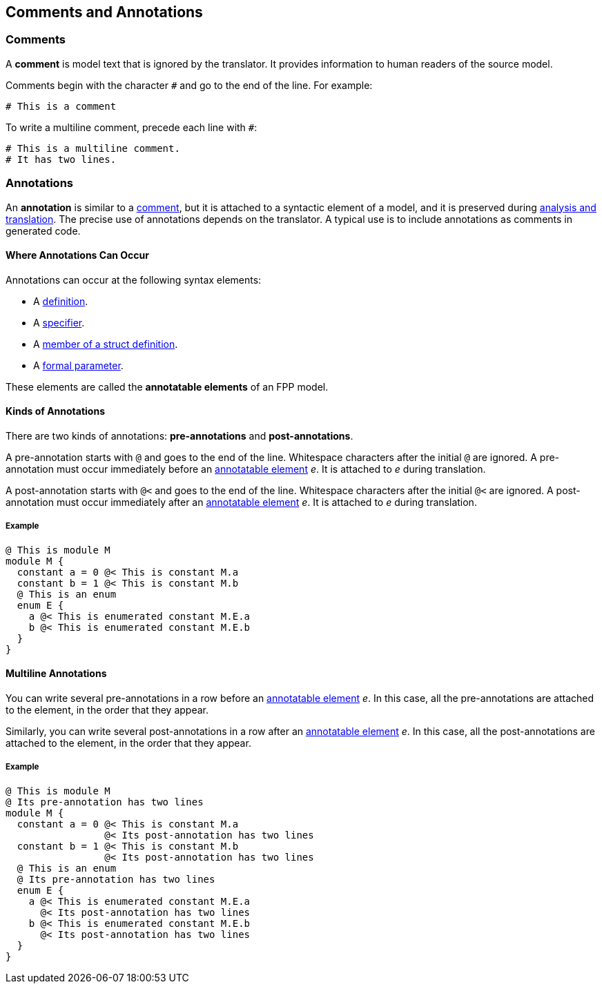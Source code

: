 == Comments and Annotations

=== Comments

A *comment* is model text that is ignored by the translator. It
provides information to human readers of the source model.

Comments begin with the character `#` and go to the end of the line. For
example:

[source,fpp]
----
# This is a comment
----

To write a multiline comment, precede each line with `#`:

[source,fpp]
----
# This is a multiline comment.
# It has two lines.
----

=== Annotations

An *annotation* is similar to a
<<Comments-and-Annotations_Comments,comment>>, but it is attached to a
syntactic element of a model, and it is preserved during
<<Analysis-and-Translation,analysis and translation>>.  The precise use of 
annotations depends on the translator. A typical use
is to include annotations as comments in generated code.

==== Where Annotations Can Occur

Annotations can occur at the following syntax elements:

* A <<Definitions,definition>>.

* A <<Specifiers,specifier>>.

* A <<Definitions_Struct-Definitions,member of a struct definition>>.

* A <<Formal-Parameter-Lists,formal parameter>>.

These elements are called the *annotatable elements* of an FPP model.

==== Kinds of Annotations

There are two kinds of annotations: *pre-annotations* and
*post-annotations*.

A pre-annotation starts with `@` and goes to the end of the line.
Whitespace characters after the initial `@` are ignored. A
pre-annotation must occur immediately before an
<<Comments-and-Annotations_Annotations_Where-Annotations-Can-Occur,
annotatable element>> _e_. It is attached to _e_ during translation.

A post-annotation starts with `@<` and goes to the end of the line.
Whitespace characters after the initial `@<` are ignored. A
post-annotation must occur immediately after an
<<Comments-and-Annotations_Annotations_Where-Annotations-Can-Occur,
annotatable element>> _e_. It is attached to _e_ during translation.

===== Example

[source,fpp]
----
@ This is module M
module M {
  constant a = 0 @< This is constant M.a
  constant b = 1 @< This is constant M.b
  @ This is an enum
  enum E {
    a @< This is enumerated constant M.E.a
    b @< This is enumerated constant M.E.b
  }
}
----

==== Multiline Annotations

You can write several pre-annotations in a row before an
<<Comments-and-Annotations_Annotations_Where-Annotations-Can-Occur, 
annotatable element>> _e_.
In this case, all the pre-annotations are attached to the
element, in the order that they appear.

Similarly, you can write several post-annotations in a row after an
<<Comments-and-Annotations_Annotations_Where-Annotations-Can-Occur, 
annotatable element>> _e_.
In this case, all the post-annotations are attached to the
element, in the order that they appear.

===== Example

[source,fpp]
----
@ This is module M
@ Its pre-annotation has two lines
module M {
  constant a = 0 @< This is constant M.a
                 @< Its post-annotation has two lines
  constant b = 1 @< This is constant M.b
                 @< Its post-annotation has two lines
  @ This is an enum
  @ Its pre-annotation has two lines
  enum E {
    a @< This is enumerated constant M.E.a
      @< Its post-annotation has two lines
    b @< This is enumerated constant M.E.b
      @< Its post-annotation has two lines
  }
}
----
